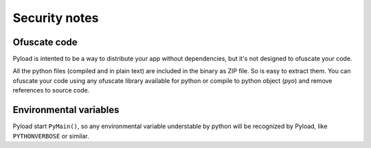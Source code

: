 Security notes
==============

Ofuscate code
-------------
Pyload is intented to be a way to distribute your app without dependencies,
but it's not designed to ofuscate your code.

All the python files (compiled and in plain text) are included in the binary
as ZIP file. So is easy to extract them. You can ofuscate your code using
any ofuscate library available for python or compile to python object
(*pyo*) and remove references to source code.

Environmental variables
-----------------------
Pyload start ``PyMain()``, so any environmental variable understable by
python will be recognized by Pyload, like ``PYTHONVERBOSE`` or similar.
